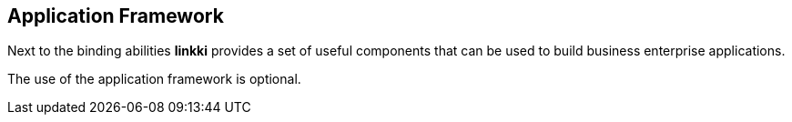 :jbake-title: Application Framework
:jbake-type: chapter
:jbake-status: published
:jbake-order: 70

[[application-framework]]
== Application Framework

Next to the binding abilities *linkki* provides a set of useful components that can be used to build business enterprise applications.

The use of the application framework is optional.
